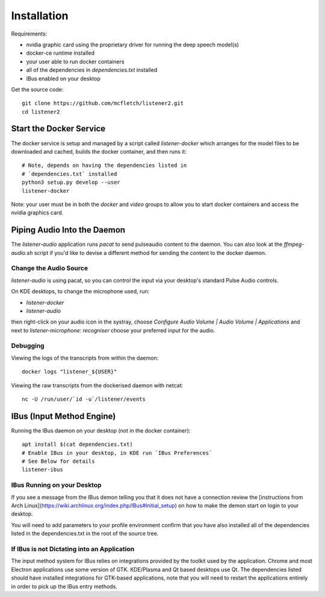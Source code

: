 .. highlight:: shell

Installation
============

Requirements:

* nvidia graphic card using the proprietary driver for running the deep speech model(s)
* docker-ce runtime installed
* your user able to run docker containers
* all of the dependencies in `dependencies.txt` installed
* IBus enabled on your desktop

Get the source code::

    git clone https://github.com/mcfletch/listener2.git
    cd listener2

Start the Docker Service
-------------------------

The docker service is setup and managed by a script called `listener-docker`
which arranges for the model files to be downloaded and cached,
builds the docker container, and then runs it::

    # Note, depends on having the dependencies listed in 
    # `dependencies.txt` installed
    python3 setup.py develop --user
    listener-docker

Note: your user must be in both the `docker` and `video` groups
to allow you to start docker containers and access the nvidia graphics
card.

Piping Audio Into the Daemon
----------------------------

The `listener-audio` application runs `pacat` to send pulseaudio
content to the daemon. You can also look at the `ffmpeg-audio.sh`
script if you'd like to devise a different method for sending the
content to the docker daemon.

Change the Audio Source 
........................

`listener-audio` is using pacat, so you can
control the input via your desktop's standard Pulse Audio 
controls.

On KDE desktops, to change the microphone used, run:

* `listener-docker`
* `listener-audio`

then right-click on your audio icon in the systray, choose 
`Configure Audio Volume | Audio Volume | Applications` and next to 
`listener-microphone: recogniser` choose your preferred input 
for the audio.

Debugging
..........

Viewing the logs of the transcripts from within the daemon::

    docker logs "listener_${USER}"

Viewing the raw transcripts from the dockerised daemon with netcat::

    nc -U /run/user/`id -u`/listener/events


IBus (Input Method Engine)
--------------------------

Running the IBus daemon on your desktop (not in the docker container)::

    apt install $(cat dependencies.txt)
    # Enable IBus in your desktop, in KDE run `IBus Preferences`
    # See Below for details
    listener-ibus



IBus Running on your Desktop
.............................

If you see a message from the IBus demon telling you that it
does not have a connection review the [instructions from Arch Linux](https://wiki.archlinux.org/index.php/IBus#Initial_setup)
on how to make the demon start on login to your desktop.

You will need to add parameters to your profile environment
confirm that you have also installed all of the dependencies
listed in the dependencies.txt in the root of the source tree.

If IBus is not Dictating into an Application
.............................................

The input method system for IBus relies on integrations provided
by the toolkit used by the application. Chrome and most Electron
applications use some version of GTK. KDE/Plasma and Qt based 
desktops use Qt. The dependencies listed should have installed
integrations for GTK-based applications, note that you will need to
restart the applications entirely in order to pick up the IBus 
entry methods.
